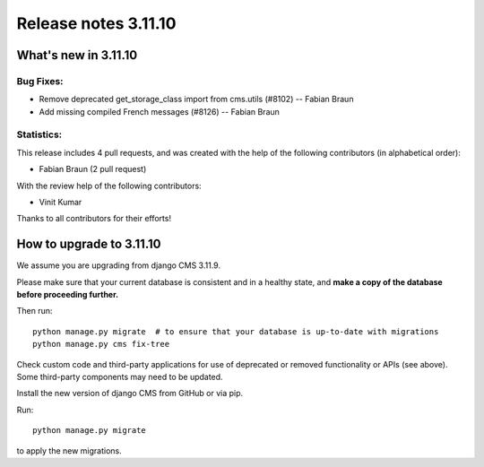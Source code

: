 .. _upgrade-to-3.11.10:

#####################
Release notes 3.11.10
#####################


*********************
What's new in 3.11.10
*********************

Bug Fixes:
----------
* Remove deprecated get_storage_class import from cms.utils (#8102) -- Fabian Braun
* Add missing compiled French messages (#8126) -- Fabian Braun


Statistics:
-----------

This release includes 4 pull requests, and was created with the help of the following contributors (in alphabetical order):

* Fabian Braun (2 pull request)

With the review help of the following contributors:

* Vinit Kumar

Thanks to all contributors for their efforts!


*************************
How to upgrade to 3.11.10
*************************

We assume you are upgrading from django CMS 3.11.9.

Please make sure that your current database is consistent and in a healthy
state, and **make a copy of the database before proceeding further.**

Then run::

    python manage.py migrate  # to ensure that your database is up-to-date with migrations
    python manage.py cms fix-tree

Check custom code and third-party applications for use of deprecated or removed functionality or
APIs (see above). Some third-party components may need to be updated.

Install the new version of django CMS from GitHub or via pip.

Run::

    python manage.py migrate

to apply the new migrations.
